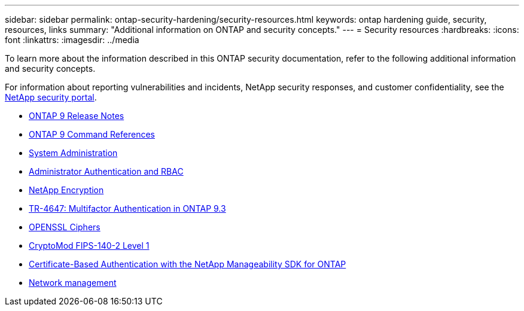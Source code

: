 ---
sidebar: sidebar
permalink: ontap-security-hardening/security-resources.html
keywords: ontap hardening guide, security, resources, links
summary: "Additional information on ONTAP and security concepts."
---
= Security resources
:hardbreaks:
:icons: font
:linkattrs:
:imagesdir: ../media

[.lead]

To learn more about the information described in this ONTAP security documentation, refer to the following additional information and security concepts.

For information about reporting vulnerabilities and incidents, NetApp security responses, and customer confidentiality, see the link:http://www.netapp.com/us/legal/security/contact/index.aspx[NetApp security portal^].

* link:../release-notes/index.html[ONTAP 9 Release Notes^]
* link:../concepts/manual-pages.html[ONTAP 9 Command References]
* link:../system-admin/index.html[System Administration]
* link:../authentication/workflow-concept.html[Administrator Authentication and RBAC]
* link:../security-encryption/index.html[NetApp Encryption]
* link:http://www.netapp.com/us/media/tr-4647.pdf[TR-4647: Multifactor Authentication in ONTAP 9.3^]
* https://www.openssl.org/docs/man1.0.2/man1/ciphers.html[OPENSSL Ciphers^]
* https://csrc.nist.gov/projects/cryptographic-module-validation-program/certificate/4144[CryptoMod FIPS-140-2 Level 1^]
* https://netapp.io/2016/11/08/certificate-based-authentication-netapp-manageability-sdk-ontap/[Certificate-Based Authentication with the NetApp Manageability SDK for ONTAP^]
* link:../network-management/index.html[Network management]

//6-24-24 ontapdoc-1938